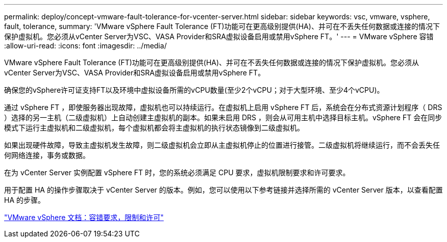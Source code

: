 ---
permalink: deploy/concept-vmware-fault-tolerance-for-vcenter-server.html 
sidebar: sidebar 
keywords: vsc, vmware, vsphere, fault, tolerance, 
summary: 'VMware vSphere Fault Tolerance (FT)功能可在更高级别提供(HA)、并可在不丢失任何数据或连接的情况下保护虚拟机。您必须从vCenter Server为VSC、VASA Provider和SRA虚拟设备启用或禁用vSphere FT。' 
---
= VMware vSphere 容错
:allow-uri-read: 
:icons: font
:imagesdir: ../media/


[role="lead"]
VMware vSphere Fault Tolerance (FT)功能可在更高级别提供(HA)、并可在不丢失任何数据或连接的情况下保护虚拟机。您必须从vCenter Server为VSC、VASA Provider和SRA虚拟设备启用或禁用vSphere FT。

确保您的vSphere许可证支持FT以及环境中虚拟设备所需的vCPU数量(至少2个vCPU；对于大型环境、至少4个vCPU)。

通过 vSphere FT ，即使服务器出现故障，虚拟机也可以持续运行。在虚拟机上启用 vSphere FT 后，系统会在分布式资源计划程序（ DRS ）选择的另一主机（二级虚拟机）上自动创建主虚拟机的副本。如果未启用 DRS ，则会从可用主机中选择目标主机。vSphere FT 会在同步模式下运行主虚拟机和二级虚拟机，每个虚拟机都会将主虚拟机的执行状态镜像到二级虚拟机。

如果出现硬件故障，导致主虚拟机发生故障，则二级虚拟机会立即从主虚拟机停止的位置进行接管。二级虚拟机将继续运行，而不会丢失任何网络连接，事务或数据。

在为 vCenter Server 实例配置 vSphere FT 时，您的系统必须满足 CPU 要求，虚拟机限制要求和许可要求。

用于配置 HA 的操作步骤取决于 vCenter Server 的版本。例如，您可以使用以下参考链接并选择所需的 vCenter Server 版本，以查看配置 HA 的步骤。

https://docs.vmware.com/en/VMware-vSphere/6.5/com.vmware.vsphere.avail.doc/GUID-57929CF0-DA9B-407A-BF2E-E7B72708D825.html["VMware vSphere 文档：容错要求，限制和许可"^]
